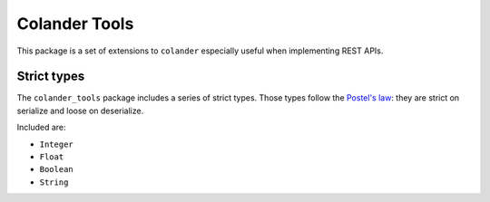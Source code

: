 Colander Tools
====================================

This package is a set of extensions to ``colander`` especially useful when
implementing REST APIs.


Strict types
-------------------

The ``colander_tools`` package includes a series of strict types. Those types
follow the `Postel's law <https://en.wikipedia.org/wiki/Robustness_principle>`_:
they are strict on serialize and loose on deserialize.

Included are:

* ``Integer``
* ``Float``
* ``Boolean``
* ``String``


